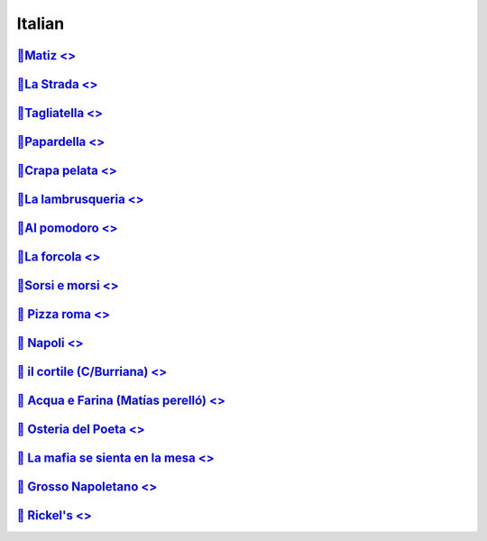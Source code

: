 Italian
=======


`🍝Matiz <>`_
--------------------------------
`🍝La Strada <>`_
-------------------------------- 
`🍕Tagliatella <>`_
--------------------------------
`🍝Papardella <>`_
--------------------------------
`🍝Crapa pelata <>`_
--------------------------------
`🍝La lambrusqueria <>`_
--------------------------------
`🍝Al pomodoro <>`_
--------------------------------
`🍕La forcola <>`_
--------------------------------
`🍕Sorsi e morsi <>`_
--------------------------------
`🍕 Pizza roma <>`_
--------------------------------
`🍝 Napoli <>`_
--------------------------------
`🍕 il cortile (C/Burriana) <>`_
--------------------------------
`🍕 Acqua e Farina (Matías perelló) <>`_
--------------------------------
`🍝 Osteria del Poeta <>`_
--------------------------------
`🍝 La mafia se sienta en la mesa <>`_
--------------------------------
`🍕 Grosso Napoletano <>`_
--------------------------------
`🍕 Rickel's <>`_
--------------------------------